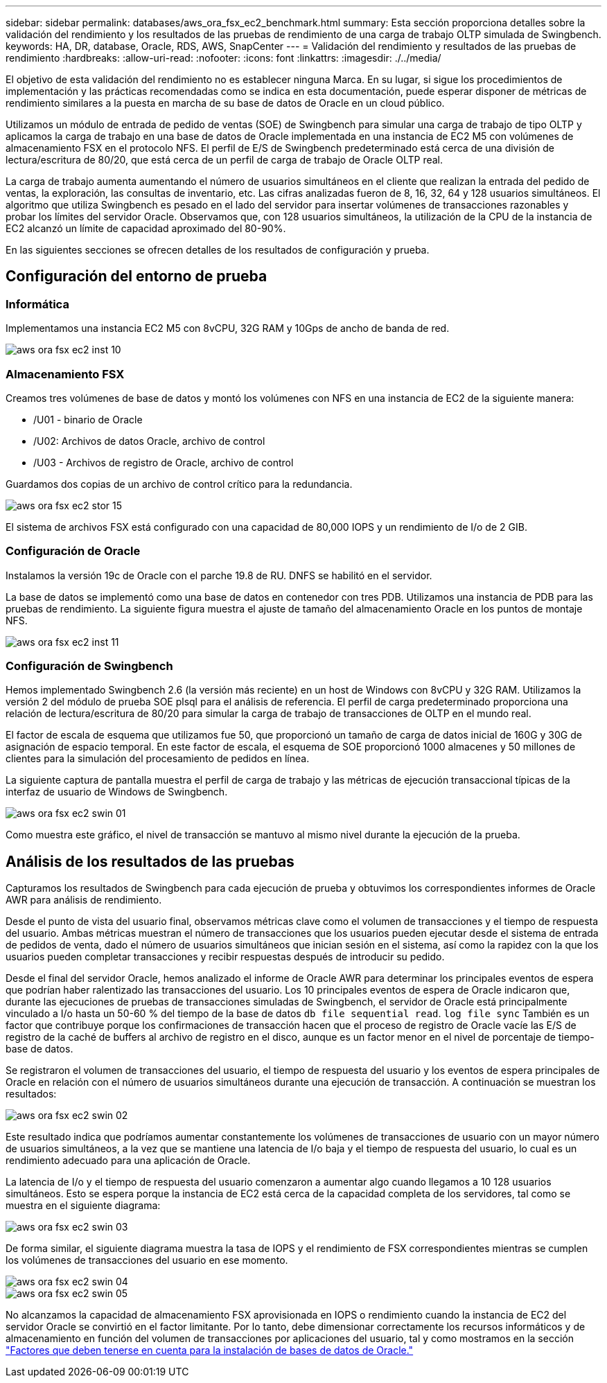 ---
sidebar: sidebar 
permalink: databases/aws_ora_fsx_ec2_benchmark.html 
summary: Esta sección proporciona detalles sobre la validación del rendimiento y los resultados de las pruebas de rendimiento de una carga de trabajo OLTP simulada de Swingbench. 
keywords: HA, DR, database, Oracle, RDS, AWS, SnapCenter 
---
= Validación del rendimiento y resultados de las pruebas de rendimiento
:hardbreaks:
:allow-uri-read: 
:nofooter: 
:icons: font
:linkattrs: 
:imagesdir: ./../media/


[role="lead"]
El objetivo de esta validación del rendimiento no es establecer ninguna Marca. En su lugar, si sigue los procedimientos de implementación y las prácticas recomendadas como se indica en esta documentación, puede esperar disponer de métricas de rendimiento similares a la puesta en marcha de su base de datos de Oracle en un cloud público.

Utilizamos un módulo de entrada de pedido de ventas (SOE) de Swingbench para simular una carga de trabajo de tipo OLTP y aplicamos la carga de trabajo en una base de datos de Oracle implementada en una instancia de EC2 M5 con volúmenes de almacenamiento FSX en el protocolo NFS. El perfil de E/S de Swingbench predeterminado está cerca de una división de lectura/escritura de 80/20, que está cerca de un perfil de carga de trabajo de Oracle OLTP real.

La carga de trabajo aumenta aumentando el número de usuarios simultáneos en el cliente que realizan la entrada del pedido de ventas, la exploración, las consultas de inventario, etc. Las cifras analizadas fueron de 8, 16, 32, 64 y 128 usuarios simultáneos. El algoritmo que utiliza Swingbench es pesado en el lado del servidor para insertar volúmenes de transacciones razonables y probar los límites del servidor Oracle. Observamos que, con 128 usuarios simultáneos, la utilización de la CPU de la instancia de EC2 alcanzó un límite de capacidad aproximado del 80-90%.

En las siguientes secciones se ofrecen detalles de los resultados de configuración y prueba.



== Configuración del entorno de prueba



=== Informática

Implementamos una instancia EC2 M5 con 8vCPU, 32G RAM y 10Gps de ancho de banda de red.

image::aws_ora_fsx_ec2_inst_10.PNG[aws ora fsx ec2 inst 10]



=== Almacenamiento FSX

Creamos tres volúmenes de base de datos y montó los volúmenes con NFS en una instancia de EC2 de la siguiente manera:

* /U01 - binario de Oracle
* /U02: Archivos de datos Oracle, archivo de control
* /U03 - Archivos de registro de Oracle, archivo de control


Guardamos dos copias de un archivo de control crítico para la redundancia.

image::aws_ora_fsx_ec2_stor_15.PNG[aws ora fsx ec2 stor 15]

El sistema de archivos FSX está configurado con una capacidad de 80,000 IOPS y un rendimiento de I/o de 2 GIB.



=== Configuración de Oracle

Instalamos la versión 19c de Oracle con el parche 19.8 de RU. DNFS se habilitó en el servidor.

La base de datos se implementó como una base de datos en contenedor con tres PDB. Utilizamos una instancia de PDB para las pruebas de rendimiento. La siguiente figura muestra el ajuste de tamaño del almacenamiento Oracle en los puntos de montaje NFS.

image::aws_ora_fsx_ec2_inst_11.PNG[aws ora fsx ec2 inst 11]



=== Configuración de Swingbench

Hemos implementado Swingbench 2.6 (la versión más reciente) en un host de Windows con 8vCPU y 32G RAM. Utilizamos la versión 2 del módulo de prueba SOE plsql para el análisis de referencia. El perfil de carga predeterminado proporciona una relación de lectura/escritura de 80/20 para simular la carga de trabajo de transacciones de OLTP en el mundo real.

El factor de escala de esquema que utilizamos fue 50, que proporcionó un tamaño de carga de datos inicial de 160G y 30G de asignación de espacio temporal. En este factor de escala, el esquema de SOE proporcionó 1000 almacenes y 50 millones de clientes para la simulación del procesamiento de pedidos en línea.

La siguiente captura de pantalla muestra el perfil de carga de trabajo y las métricas de ejecución transaccional típicas de la interfaz de usuario de Windows de Swingbench.

image::aws_ora_fsx_ec2_swin_01.PNG[aws ora fsx ec2 swin 01]

Como muestra este gráfico, el nivel de transacción se mantuvo al mismo nivel durante la ejecución de la prueba.



== Análisis de los resultados de las pruebas

Capturamos los resultados de Swingbench para cada ejecución de prueba y obtuvimos los correspondientes informes de Oracle AWR para análisis de rendimiento.

Desde el punto de vista del usuario final, observamos métricas clave como el volumen de transacciones y el tiempo de respuesta del usuario. Ambas métricas muestran el número de transacciones que los usuarios pueden ejecutar desde el sistema de entrada de pedidos de venta, dado el número de usuarios simultáneos que inician sesión en el sistema, así como la rapidez con la que los usuarios pueden completar transacciones y recibir respuestas después de introducir su pedido.

Desde el final del servidor Oracle, hemos analizado el informe de Oracle AWR para determinar los principales eventos de espera que podrían haber ralentizado las transacciones del usuario. Los 10 principales eventos de espera de Oracle indicaron que, durante las ejecuciones de pruebas de transacciones simuladas de Swingbench, el servidor de Oracle está principalmente vinculado a I/o hasta un 50-60 % del tiempo de la base de datos `db file sequential read`. `log file sync` También es un factor que contribuye porque los confirmaciones de transacción hacen que el proceso de registro de Oracle vacíe las E/S de registro de la caché de buffers al archivo de registro en el disco, aunque es un factor menor en el nivel de porcentaje de tiempo-base de datos.

Se registraron el volumen de transacciones del usuario, el tiempo de respuesta del usuario y los eventos de espera principales de Oracle en relación con el número de usuarios simultáneos durante una ejecución de transacción. A continuación se muestran los resultados:

image::aws_ora_fsx_ec2_swin_02.PNG[aws ora fsx ec2 swin 02]

Este resultado indica que podríamos aumentar constantemente los volúmenes de transacciones de usuario con un mayor número de usuarios simultáneos, a la vez que se mantiene una latencia de I/o baja y el tiempo de respuesta del usuario, lo cual es un rendimiento adecuado para una aplicación de Oracle.

La latencia de I/o y el tiempo de respuesta del usuario comenzaron a aumentar algo cuando llegamos a 10 128 usuarios simultáneos. Esto se espera porque la instancia de EC2 está cerca de la capacidad completa de los servidores, tal como se muestra en el siguiente diagrama:

image::aws_ora_fsx_ec2_swin_03.PNG[aws ora fsx ec2 swin 03]

De forma similar, el siguiente diagrama muestra la tasa de IOPS y el rendimiento de FSX correspondientes mientras se cumplen los volúmenes de transacciones del usuario en ese momento.

image::aws_ora_fsx_ec2_swin_04.PNG[aws ora fsx ec2 swin 04]

image::aws_ora_fsx_ec2_swin_05.PNG[aws ora fsx ec2 swin 05]

No alcanzamos la capacidad de almacenamiento FSX aprovisionada en IOPS o rendimiento cuando la instancia de EC2 del servidor Oracle se convirtió en el factor limitante. Por lo tanto, debe dimensionar correctamente los recursos informáticos y de almacenamiento en función del volumen de transacciones por aplicaciones del usuario, tal y como mostramos en la sección link:aws_ora_fsx_ec2_factors.html["Factores que deben tenerse en cuenta para la instalación de bases de datos de Oracle."]
